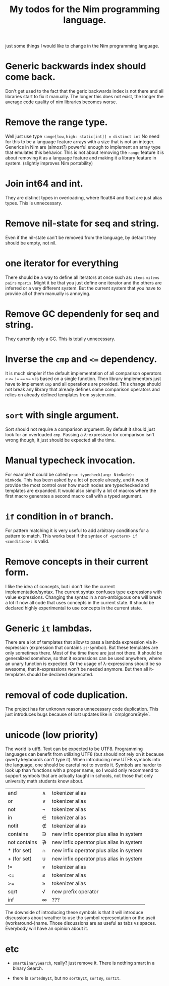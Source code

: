 #+TITLE: My todos for the Nim programming language.

just some things I would like to change in the Nim programming
language.

* Generic backwards index should come back.
Don't get used to the fact that the geric backwards index is not there
and all libraries start to fix it manually. The longer this does not
exist, the longer the average code quality of nim libraries becomes
worse.
* Remove the range type.

Well just use type ~range[low,high: static[int]] = distinct int~ No need
for this to be a language feature arrays with a size that is not an
integer.  Generics in Nim are (almost?) powerful enough to implement
an array type that emulates this behavior. This is not about removing
the ~range~ feature it is about removing it as a language feature and
making it a library feature in system.  (slightly improves Nim
portability)

* Join int64 and int.

They are distinct types in overloading, where float64 and float are
just alias types. This is unnecessary.

* Remove nil-state for seq and string.

Even if the nil-state can't be removed from the language, by default
they should be empty, not nil.

* one iterator for everything
There should be a way to define all iterators at once such as: ~items~
~mitems~ ~pairs~ ~mparis~. Might it be that you just define one
iterator and the others are inferred or a very different system. But
the current system that you have to provide all of them manually is annoying.
* Remove GC dependenly for seq and string.

They currently rely a GC. This is totally unnecessary.

* Inverse the ~cmp~ and ~<=~ dependency.

It is much simpler if the default implementation of all comparison
operators ~<~ ~<=~ ~!=~ ~==~ ~>=~ ~>~ is based on a single
function. Then library implementors just have to implement ~cmp~ and
all operations are provided. This change should not break any library
that already defines some comparison operators and relies on already
defined templates from system.nim.

* ~sort~ with single argument.

Sort should not require a comparison argument. By default it should
just look for an overloaded ~cmp~. Passing a λ-expresison for
comparison isn't wrong though, it just should be expected all the
time.

* Manual typecheck invocation.

For example it could be called ~proc typecheck(arg: NimNode):
NimNode~.  This has been asked by a lot of people already, and it
would provide the most control over how much nodes are typechecked and
templates are expanded.  It would also simplify a lot of macros where
the first macro generates a second macro call with a typed argument.

* ~if~ condition in ~of~ branch.

For pattern matching it is very useful to add arbitrary conditions for
a pattern to match. This works best if the syntax ~of <pattern> if
<condition>:~ is valid.

* Remove concepts in their current form.

I like the idea of concepts, but i don't like the current
implementation/syntax. The current syntax confuses type expressions
with value expressions. Changing the syntax in a non-ambiguous one
will break a lot if now all code that uses concepts in the current
state. It should be declared highly experimental to use concepts in
the current state.

* Generic ~it~ lambdas.

There are a lot of templates that allow to pass a lambda expression
via it-expression (expression that contains ~it~-symbol).  But these
templates are only sometimes there. Most of the time there are just
not there. It should be generalized somehow, so that it expressions
can be used anywhere, where an unary function is expected. Or the
usage of λ-expressions should be so awesome, that it-expressions won't
be needed anymore. But then all it-templates should be declared
deprecated.

* removal of code duplication.
The project has for unknown reasons unnecessary code duplication. This
just introduces bugs because of lost updates like in `cmpIgnoreStyle`.

* unicode (low priority)

The world is utf8. Text can be expected to be UTF8. Programming
languages can benefit from utilizing UTF8 (but should not rely on it
because qwerty keyboards can't type it). When introducing new UTF8
symbols into the language, one should be careful not to overdo
it. Symbols are harder to look up than functions with a proper name,
so I would only recommend to support symbols that are actually taught
in schools, not those that only university math students know about.

| and          | ∧ | tokenizer alias                         |
| or           | ∨ | tokenizer alias                         |
| not          | ¬ | tokenizer alias                         |
| in           | ∈ | tokenizer alias                         |
| notit        | ∉ | tokenizer alias                         |
| contains     | ∋ | new infix operator plus alias in system |
| not contains | ∌ | new infix operator plus alias in system |
| * (for set)  | ∩ | new infix operator plus alias in system |
| + (for set)  | ∪ | new infix operator plus alias in system |
| !=           | ≠ | tokenizer alias                         |
| <=           | ≤ | tokenizer alias                         |
| >=           | ≥ | tokenizer alias                         |
| sqrt         | √ | new prefix operator                     |
| inf          | ∞ | ???                                     |

The downside of introducing these symbols is that it will introduce
discussions about weather to use tho symbol representation or the
ascii (workaround-)name.  Those discussions are as useful as
tabs vs spaces. Everybody will have an opinion about it.

* etc

  * ~smartBinarySearch~, really? just remove it. There is nothing
    smart in a binary Search.

  * there is ~sortedByIt~, but no ~sortByIt~, ~sortBy~, ~sortIt~.
